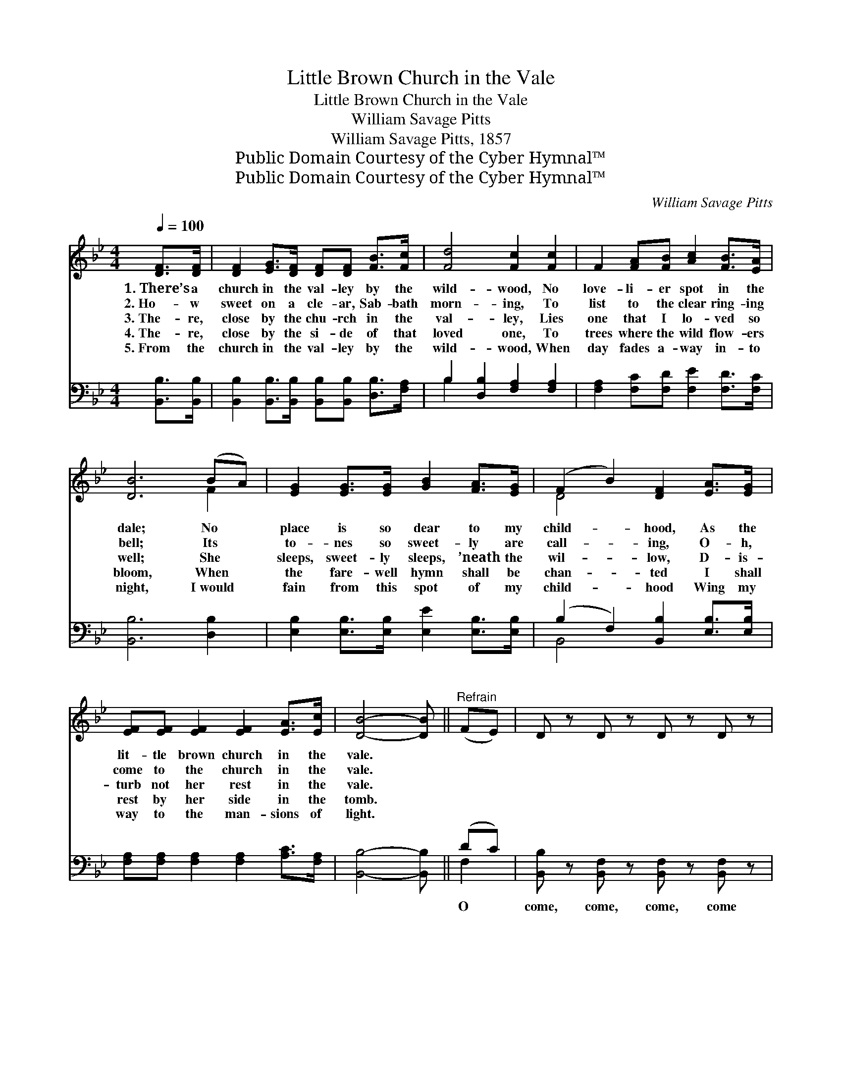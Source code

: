 X:1
T:Little Brown Church in the Vale
T:Little Brown Church in the Vale
T:William Savage Pitts
T:William Savage Pitts, 1857
T:Public Domain Courtesy of the Cyber Hymnal™
T:Public Domain Courtesy of the Cyber Hymnal™
C:William Savage Pitts
Z:Public Domain
Z:Courtesy of the Cyber Hymnal™
%%score ( 1 2 ) ( 3 4 )
L:1/8
Q:1/4=100
M:4/4
K:Bb
V:1 treble 
V:2 treble 
V:3 bass 
V:4 bass 
V:1
 [DF]>[DF] | [DF]2 [EG]>[DF] [DF][DF] [FB]>[Fc] | [Fd]4 [Fc]2 [Fc]2 | F2 [FA][FB] [Ac]2 [FB]>[EA] | %4
w: 1.~There’s a|church in the val- ley by the|wild- wood, No|love- li- er spot in the|
w: 2.~Ho- w|sweet on a cle- ar, Sab- bath|morn- ing, To|list to the clear ring- ing|
w: 3.~The- re,|close by the chu- rch in the|val- ley, Lies|one that I lo- ved so|
w: 4.~The- re,|close by the si- de of that|loved one, To|trees where the wild flow- ers|
w: 5.~From the|church in the val- ley by the|wild- wood, When|day fades a- way in- to|
 [DB]6 (BA) | [EG]2 [EG]>[EG] [GB]2 [FA]>[EG] | (F2 B2) [DF]2 [EA]>[EG] | %7
w: dale; No *|place is so dear to my|child- * hood, As the|
w: bell; Its *|to- nes so sweet- ly are|call- * ing, O- h,|
w: well; She *|sleeps, sweet- ly sleeps, ’neath the|wil- * low, D- is-|
w: bloom, When *|the fare- well hymn shall be|chan- * ted I shall|
w: night, I~would *|fain from this spot of my|child- * hood Wing my|
 [EF][EF] [EF]2 [EF]2 [EA]>[Ec] | [DB]4- [DB] ||"^Refrain" (FE) | D z D z D z D z | %11
w: lit- tle brown church in the|vale. *|||
w: come to the church in the|vale. *|||
w: turb not her rest in the|vale. *|~ *|~ ~ ~ ~|
w: rest by her side in the|tomb. *|||
w: way to the man- sions of|light. *|||
 [DF]2 [DG]>F [DF]2 [DB]>c | [Fd]4 [Ec]2 [Ec]2 | [EF]2 [EA]>[EB] [Ec]2 [EB]>[EA] | [DB]6 (BA) | %15
w: ||||
w: ||||
w: Come to the church in the|wild- wood, Oh,|come to the church in the|dale, No *|
w: ||||
w: ||||
 [EG]2 [EG]>[EG] [GB]2 [FA]>[EG] | (F2 B2) [DF]2 [EA]>[EG] | [EF][EF] [EF]2 [EF]2 [EA]>[Ec] | %18
w: |||
w: |||
w: spot is so dear to my|child- * hood, As the|lit- tle brown church in the|
w: |||
w: |||
 [DB]4 |] %19
w: |
w: |
w: vale.|
w: |
w: |
V:2
 x2 | x8 | x8 | x8 | x6 F2 | x8 | D4 x4 | x8 | x5 || x2 | x8 | x7/2 F/ x3 c/ x/ | x8 | x8 | x6 F2 | %15
 x8 | D4 x4 | x8 | x4 |] %19
V:3
 [B,,B,]>[B,,B,] | [B,,B,]2 [B,,B,]>[B,,B,] [B,,B,][B,,B,] [D,B,]>[F,A,] | %2
w: ~ ~|~ ~ ~ ~ ~ ~ ~|
 B,2 [D,B,]2 [F,A,]2 [F,A,]2 | [F,A,]2 [F,C][F,D] [F,E]2 [F,D]>[F,C] | [B,,B,]6 [D,B,]2 | %5
w: ~ ~ ~ ~|* ~ ~ ~ ~ ~|~ ~|
 [E,B,]2 [E,B,]>[E,B,] [E,E]2 [E,B,]>[E,B,] | (B,2 F,2) [B,,B,]2 [E,B,]>[E,B,] | %7
w: ~ ~ ~ ~ ~ ~|~ * ~ ~ ~|
 [F,A,][F,A,] [F,A,]2 [F,A,]2 [A,C]>[F,A,] | [B,,B,]4- [B,,B,] || (DC) | %10
w: ~ ~ ~ ~ ~ ~|~ *|O *|
 [B,,B,] z [B,,F,] z [B,,F,] z [B,,F,] z | [B,,B,]2 [B,,B,]2 [B,,B,]2- [B,,B,]>[B,,B,] | %12
w: come, come, come, come||
 [B,,B,]4 [D,F,A,]2 [F,A,]2 | [F,A,]2 [F,A,]>[F,A,] [F,C]2 [F,A,]>[F,A,] | [B,,B,]6 [D,B,]2 | %15
w: |||
 [E,B,]2 [E,B,]>[E,B,] [E,E]2 [E,B,]>[E,B,] | (B,2 F,2) [B,,B,]2 [E,B,]>[E,B,] | %17
w: ||
 [F,A,][F,A,] [F,A,]2 [F,A,]2 [F,C]>[F,A,] | [B,,B,]4 |] %19
w: ||
V:4
 x2 | x8 | B,2 x6 | x8 | x8 | x8 | B,,4 x4 | x8 | x5 || F,2 | x8 | x8 | x8 | x8 | x8 | x8 | %16
 B,,4 x4 | x8 | x4 |] %19

